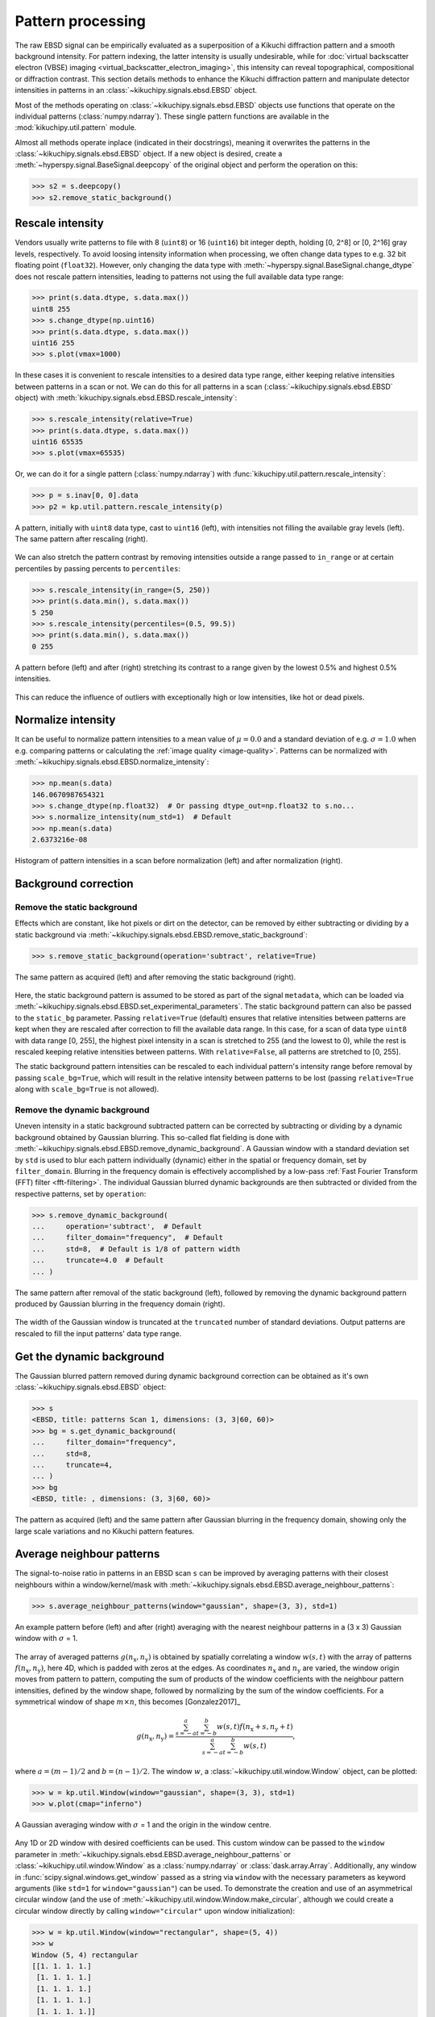 ==================
Pattern processing
==================

The raw EBSD signal can be empirically evaluated as a superposition of a Kikuchi
diffraction pattern and a smooth background intensity. For pattern indexing, the
latter intensity is usually undesirable, while for :doc:`virtual backscatter
electron (VBSE) imaging <virtual_backscatter_electron_imaging>`, this intensity
can reveal topographical, compositional or diffraction contrast. This section
details methods to enhance the Kikuchi diffraction pattern and manipulate
detector intensities in patterns in an :class:`~kikuchipy.signals.ebsd.EBSD`
object.

Most of the methods operating on :class:`~kikuchipy.signals.ebsd.EBSD` objects
use functions that operate on the individual patterns (:class:`numpy.ndarray`).
These single pattern functions are available in the
:mod:`kikuchipy.util.pattern` module.

Almost all methods operate inplace (indicated in their docstrings), meaning it
overwrites the patterns in the :class:`~kikuchipy.signals.ebsd.EBSD` object. If
a new object is desired, create a :meth:`~hyperspy.signal.BaseSignal.deepcopy`
of the original object and perform the operation on this:

.. code-block::

    >>> s2 = s.deepcopy()
    >>> s2.remove_static_background()

.. _rescale-intensity:

Rescale intensity
=================

Vendors usually write patterns to file with 8 (``uint8``) or 16 (``uint16``) bit
integer depth, holding [0, 2^8] or [0, 2^16] gray levels, respectively. To avoid
loosing intensity information when processing, we often change data types to
e.g. 32 bit floating point (``float32``). However, only changing the data type
with :meth:`~hyperspy.signal.BaseSignal.change_dtype` does not rescale pattern
intensities, leading to patterns not using the full available data type range:

.. code-block::

    >>> print(s.data.dtype, s.data.max())
    uint8 255
    >>> s.change_dtype(np.uint16)
    >>> print(s.data.dtype, s.data.max())
    uint16 255
    >>> s.plot(vmax=1000)

In these cases it is convenient to rescale intensities to a desired data type
range, either keeping relative intensities between patterns in a scan or not. We
can do this for all patterns in a scan (:class:`~kikuchipy.signals.ebsd.EBSD`
object) with :meth:`kikuchipy.signals.ebsd.EBSD.rescale_intensity`:

.. code-block::

    >>> s.rescale_intensity(relative=True)
    >>> print(s.data.dtype, s.data.max())
    uint16 65535
    >>> s.plot(vmax=65535)

Or, we can do it for a single pattern (:class:`numpy.ndarray`) with
:func:`kikuchipy.util.pattern.rescale_intensity`:

.. code-block::

    >>> p = s.inav[0, 0].data
    >>> p2 = kp.util.pattern.rescale_intensity(p)

.. _fig-rescale-intensities:

.. figure:: _static/image/pattern_processing/rescale_intensities.jpg
    :align: center
    :width: 100%

    A pattern, initially with ``uint8`` data type, cast to ``uint16`` (left),
    with intensities not filling the available gray levels (left). The same
    pattern after rescaling (right).

We can also stretch the pattern contrast by removing intensities outside a range
passed to ``in_range`` or at certain percentiles by passing percents to
``percentiles``:

.. code-block::

    >>> s.rescale_intensity(in_range=(5, 250))
    >>> print(s.data.min(), s.data.max())
    5 250
    >>> s.rescale_intensity(percentiles=(0.5, 99.5))
    >>> print(s.data.min(), s.data.max())
    0 255

.. _fig-contrast-stretching:

.. figure:: _static/image/pattern_processing/contrast_stretching.jpg
    :align: center
    :width: 100%

    A pattern before (left) and after (right) stretching its contrast to a range
    given by the lowest 0.5% and highest 0.5% intensities.

This can reduce the influence of outliers with exceptionally high or low
intensities, like hot or dead pixels.

.. _normalize-intensity:

Normalize intensity
===================

It can be useful to normalize pattern intensities to a mean value of
:math:`\mu = 0.0` and a standard deviation of e.g. :math:`\sigma = 1.0` when
e.g. comparing patterns or calculating the :ref:`image quality <image-quality>`.
Patterns can be normalized with
:meth:`~kikuchipy.signals.ebsd.EBSD.normalize_intensity`:

.. code-block::

    >>> np.mean(s.data)
    146.0670987654321
    >>> s.change_dtype(np.float32)  # Or passing dtype_out=np.float32 to s.no...
    >>> s.normalize_intensity(num_std=1)  # Default
    >>> np.mean(s.data)
    2.6373216e-08

.. figure:: _static/image/pattern_processing/normalize_intensity.jpg
    :align: center
    :width: 100%

    Histogram of pattern intensities in a scan before normalization (left) and
    after normalization (right).

.. _background-correction:

Background correction
=====================

.. _remove-static-background:

Remove the static background
----------------------------

Effects which are constant, like hot pixels or dirt on the detector, can be
removed by either subtracting or dividing by a static background via
:meth:`~kikuchipy.signals.ebsd.EBSD.remove_static_background`:

.. code-block::

    >>> s.remove_static_background(operation='subtract', relative=True)

.. _fig-static-background-correction:

.. figure:: _static/image/pattern_processing/static_correction.jpg
    :align: center
    :width: 100%

    The same pattern as acquired (left) and after removing the static background
    (right).

Here, the static background pattern is assumed to be stored as part of the
signal ``metadata``, which can be loaded via
:meth:`~kikuchipy.signals.ebsd.EBSD.set_experimental_parameters`. The static
background pattern can also be passed to the ``static_bg`` parameter. Passing
``relative=True`` (default) ensures that relative intensities between patterns
are kept when they are rescaled after correction to fill the available data
range. In this case, for a scan of data type ``uint8`` with data range [0, 255],
the highest pixel intensity in a scan is stretched to 255 (and the lowest to 0),
while the rest is rescaled keeping relative intensities between patterns. With
``relative=False``, all patterns are stretched to [0, 255].

The static background pattern intensities can be rescaled to each individual
pattern's intensity range before removal by passing ``scale_bg=True``, which
will result in the relative intensity between patterns to be lost (passing
``relative=True`` along with ``scale_bg=True`` is not allowed).

.. _remove-dynamic-background:

Remove the dynamic background
-----------------------------

Uneven intensity in a static background subtracted pattern can be corrected by
subtracting or dividing by a dynamic background obtained by Gaussian blurring.
This so-called flat fielding is done with
:meth:`~kikuchipy.signals.ebsd.EBSD.remove_dynamic_background`. A Gaussian
window with a standard deviation set by ``std`` is used to blur each pattern
individually (dynamic) either in the spatial or frequency domain, set by
``filter_domain``. Blurring in the frequency domain is effectively accomplished
by a low-pass :ref:`Fast Fourier Transform (FFT) filter <fft-filtering>`. The
individual Gaussian blurred dynamic backgrounds are then subtracted or divided
from the respective patterns, set by ``operation``:

.. code-block::

    >>> s.remove_dynamic_background(
    ...     operation='subtract',  # Default
    ...     filter_domain="frequency",  # Default
    ...     std=8,  # Default is 1/8 of pattern width
    ...     truncate=4.0  # Default
    ... )

.. _fig-dynamic-background-correction:

.. figure:: _static/image/pattern_processing/dynamic_correction.jpg
    :align: center
    :width: 100%

    The same pattern after removal of the static background (left), followed by
    removing the dynamic background pattern produced by Gaussian blurring in the
    frequency domain (right).

The width of the Gaussian window is truncated at the ``truncated`` number of
standard deviations. Output patterns are rescaled to fill the input patterns'
data type range.

.. _get-dynamic-background:

Get the dynamic background
==========================

The Gaussian blurred pattern removed during dynamic background correction can
be obtained as it's own :class:`~kikuchipy.signals.ebsd.EBSD` object:

.. code-block::

    >>> s
    <EBSD, title: patterns Scan 1, dimensions: (3, 3|60, 60)>
    >>> bg = s.get_dynamic_background(
    ...     filter_domain="frequency",
    ...     std=8,
    ...     truncate=4,
    ... )
    >>> bg
    <EBSD, title: , dimensions: (3, 3|60, 60)>

.. figure:: _static/image/pattern_processing/get_dynamic_background.jpg
    :align: center
    :width: 100%

    The pattern as acquired (left) and the same pattern after Gaussian blurring
    in the frequency domain, showing only the large scale variations and no
    Kikuchi pattern features.

.. _pattern-averaging:

Average neighbour patterns
==========================

The signal-to-noise ratio in patterns in an EBSD scan ``s`` can be improved by
averaging patterns with their closest neighbours within a window/kernel/mask
with :meth:`~kikuchipy.signals.ebsd.EBSD.average_neighbour_patterns`:

.. code-block::

    >>> s.average_neighbour_patterns(window="gaussian", shape=(3, 3), std=1)

.. _fig-average-neighbour-patterns:

.. figure:: _static/image/pattern_processing/average_neighbour_pattern.jpg
    :align: center
    :width: 100%

    An example pattern before (left) and after (right) averaging with the
    nearest neighbour patterns in a (3 x 3) Gaussian window with :math:`\sigma`
    = 1.

The array of averaged patterns :math:`g(n_{\mathrm{x}}, n_{\mathrm{y}})` is
obtained by spatially correlating a window :math:`w(s, t)` with the array of
patterns :math:`f(n_{\mathrm{x}}, n_{\mathrm{y}})`, here 4D, which is padded
with zeros at the edges. As coordinates :math:`n_{\mathrm{x}}` and
:math:`n_{\mathrm{y}}` are varied, the window origin moves from pattern to
pattern, computing the sum of products of the window coefficients with the
neighbour pattern intensities, defined by the window shape, followed by
normalizing by the sum of the window coefficients. For a symmetrical window of
shape :math:`m \times n`, this becomes [Gonzalez2017]_

.. math::

    g(n_{\mathrm{x}}, n_{\mathrm{y}}) =
    \frac{\sum_{s=-a}^a\sum_{t=-b}^b{w(s, t)
    f(n_{\mathrm{x}} + s, n_{\mathrm{y}} + t)}}
    {\sum_{s=-a}^a\sum_{t=-b}^b{w(s, t)}},

where :math:`a = (m - 1)/2` and :math:`b = (n - 1)/2`. The window :math:`w`, a
:class:`~kikuchipy.util.window.Window` object, can be plotted:

.. code-block::

    >>> w = kp.util.Window(window="gaussian", shape=(3, 3), std=1)
    >>> w.plot(cmap="inferno")

.. _fig-averaging-window:

.. figure:: _static/image/pattern_processing/window_gaussian_std1.png
    :align: center
    :width: 50%

    A Gaussian averaging window with :math:`\sigma` = 1 and the origin in the
    window centre.

Any 1D or 2D window with desired coefficients can be used. This custom window
can be passed to the ``window`` parameter in
:meth:`~kikuchipy.signals.ebsd.EBSD.average_neighbour_patterns` or
:class:`~kikuchipy.util.window.Window` as a :class:`numpy.ndarray` or
:class:`dask.array.Array`. Additionally, any window in
:func:`scipy.signal.windows.get_window` passed as a string via ``window`` with
the necessary parameters as keyword arguments (like ``std=1`` for
``window="gaussian"``) can be used. To demonstrate the creation and use of an
asymmetrical circular window (and the use of
:meth:`~kikuchipy.util.window.Window.make_circular`, although we could create a
circular window directly by calling ``window="circular"`` upon window
initialization):

.. code-block::

    >>> w = kp.util.Window(window="rectangular", shape=(5, 4))
    >>> w
    Window (5, 4) rectangular
    [[1. 1. 1. 1.]
     [1. 1. 1. 1.]
     [1. 1. 1. 1.]
     [1. 1. 1. 1.]
     [1. 1. 1. 1.]]
    >>> w.make_circular()
    >>> w
    Window (5, 4) circular
    [[0. 0. 1. 0.]
     [0. 1. 1. 1.]
     [1. 1. 1. 1.]
     [0. 1. 1. 1.]
     [0. 0. 1. 0.]]
    >>> s.average_neighbour_patterns(w)
    >>> figure, image, colorbar = w.plot()

.. figure:: _static/image/pattern_processing/window_circular_54.png
    :align: center
    :width: 40%

    A circular averaging window. Note the location of the origin (0, 0).

.. note::

    Neighbour pattern averaging increases the virtual interaction volume of the
    electron beam with the sample, leading to a potential loss in spatial
    resolution. Averaging may in some cases, like on grain boundaries, mix two
    or more different diffraction patterns, which might be unwanted. See
    [Wright2015]_ for a discussion of this concern.

.. [Wright2015]
    S. I. Wright, M. M. Nowell, S. P. Lindeman, P. P. Camus, M. De Graef, M. A.
    Jackson, "Introduction and comparison of new EBSD post-processing
    methodologies," *Ultramicroscopy* **159** (2015), doi:
    https://doi.org/10.1016/j.ultramic.2015.08.001.

.. _adaptive-histogram-equalization:

Adaptive histogram equalization
===============================

Enhancing the pattern contrast with adaptive histogram equalization has been
found useful when comparing patterns for dictionary indexing [Marquardt2017]_.
With :meth:`~kikuchipy.signals.ebsd.EBSD.adaptive_histogram_equalization`, the
intensities in the pattern histogram are spread to cover the available range,
e.g. [0, 255] for patterns of ``uint8`` data type:

.. code-block:: python

    >>> s.adaptive_histogram_equalization(kernel_size=(15, 15))

.. _fig-adapthist:

.. figure:: _static/image/pattern_processing/adapthist.jpg
    :align: center
    :width: 100%

    The same pattern after dynamic correction (left) followed by adaptive
    histogram equalization (right).

The ``kernel_size`` parameter determines the size of the contextual regions. See
e.g. Fig. 5 in [Jackson2019]_, also available via `EMsoft's GitHub repository
wiki
<https://github.com/EMsoft-org/EMsoft/wiki/DItutorial#52-determination-of-pattern-pre-processing-parameters>`_,
for the effect of varying ``kernel_size``.

.. [Marquardt2017]
    K. Marquardt, M. De Graef, S. Singh, H. Marquardt, A. Rosenthal,
    S. Koizuimi, "Quantitative electron backscatter diffraction (EBSD) data
    analyses using the dictionary indexing (DI) approach: Overcoming indexing
    difficulties on geological materials," *American Mineralogist* **102**
    (2017), doi: https://doi.org/10.2138/am-2017-6062.

.. [Jackson2019]
    M. A. Jackson, E. Pascal, M. De Graef, "Dictionary Indexing of Electron
    Back-Scatter Diffraction Patterns: a Hands-On Tutorial," *Integrating
    Materials and Manufacturing Innovation* **8** (2019), doi:
    https://doi.org/10.1007/s40192-019-00137-4.

.. _fft-filtering:

Filtering in the frequency domain
=================================

Filtering of patterns in the frequency domain can be done with
:meth:`~kikuchipy.signals.ebsd.EBSD.fft_filter`. This method takes a spatial
kernel defined in the spatial domain, or a transfer function defined in the
frequency domain, in the ``transfer_function`` argument as a
:class:`numpy.ndarray` or a :class:`~kikuchipy.util.window.Window`. Which domain
the transfer function is defined in must be passed to the ``function_domain``
argument. Whether to shift zero-frequency components to the centre of the FFT
can also be controlled via ``shift``, but note that this is only used when
``function_domain="frequency"``.

Popular uses of filtering of EBSD patterns in the frequency domain include
removing large scale variations across the detector with a Gaussian high pass
filter, or removing high frequency noise with a Gaussian low pass filter. These
particular functions are readily available via
:class:`~kikuchipy.util.window.Window`:

.. code-block::

    >>> pattern_shape = s.axes_manager.signal_shape[::-1]
    >>> w_low = kp.util.Window("lowpass", c=22, w_c=10, shape=pattern_shape)
    >>> w_high = kp.util.Window("highpass", c=3, w_c=2, shape=pattern_shape)
    >>> w = w_low * w_high
    >>> import matplotlib.pyplot as plt
    >>> plt.imshow(w)
    >>> plt.colorbar()
    >>> plt.figure()
    >>> plt.plot(w[pattern_shape[0] // 2:, :])

.. _fig-fft-filter-highlowpass:

.. figure:: _static/image/pattern_processing/fft_filter_highlowpass.jpg
    :align: center
    :width: 80%

    The product of the combined high and low pass transfer functions defined in
    the frequency domain (left), and the intensity profile across its centre
    (right).

Then, to multiply the FFT of each pattern with this transfer function, and
subsequently computing the inverse FFT (IFFT), we use
:meth:`~kikuchipy.signals.ebsd.EBSD.fft_filter`, and remember to shift the
zero-frequency components to the centre of the FFT:

.. code-block::

    >>> s.fft_filter(
    ...     transfer_function=w, function_domain="frequency", shift=True)

.. _fig-fft-filter-highlowpass-result:

.. figure:: _static/image/pattern_processing/fft_filter_highlowpass_result.jpg
    :align: center
    :width: 100%

    The same pattern before (left) and after (right) filtering with a
    :ref:`combined high and low pass Gaussian transfer function
    <fig-fft-filter-highlowpass>`.

Note filtering with a spatial kernel in the frequency domain, after creating the
kernel's transfer function via FFT, and computing the IFFT, is, in this case,
the same as spatially correlating the kernel with the pattern. Let's demonstrate
this by attempting to sharpen a pattern with a Laplacian kernel in both the
spatial and frequency domains and comparing the results:

.. code-block::

    >>> w_laplacian = np.array([[-1, -1, -1], [-1, 8, -1], [-1, -1, -1]])
    >>> p = s.inav[0, 0].deepcopy().data.astype(np.float32)
    >>> s.fft_filter(transfer_function=w_laplacian, function_domain="spatial")

    >>> from scipy.ndimage import correlate
    >>> p_filt = correlate(w, weights=w_laplacian)
    >>> p_filt_resc = kp.util.pattern.rescale_intensity(
    ...     p_filt, dtype_out=np.uint8)

.. _fig-fft-filter-laplacian:

.. figure:: _static/image/pattern_processing/fft_filter_laplacian.jpg
    :align: center
    :width: 100%

    The result correlating a pattern with a Laplacian sharpening kernel (left).
    The exact same result is obtained by filtering in the frequency domain with
    the kernel's transfer function and subsequently computing the IFFT (right).

:meth:`~kikuchipy.signals.ebsd.EBSD.fft_filter` performs the filtering on the
patterns with data type ``np.float32``, and therefore have to rescale back to
the pattern's original data type if necessary.
